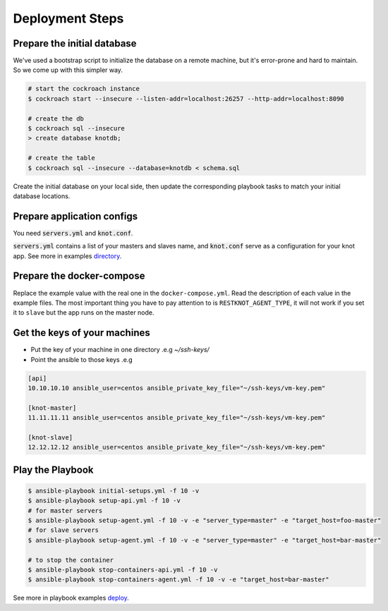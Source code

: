 Deployment Steps
================

Prepare the initial database
----------------------------

We've used a bootstrap script to initialize the database on a remote machine, but it's
error-prone and hard to maintain. So we come up with this simpler way.

.. code-block:: bash

  # start the cockroach instance
  $ cockroach start --insecure --listen-addr=localhost:26257 --http-addr=localhost:8090

  # create the db
  $ cockroach sql --insecure
  > create database knotdb;

  # create the table
  $ cockroach sql --insecure --database=knotdb < schema.sql

Create the initial database on your local side, then update the corresponding
playbook tasks to match your initial database locations.

Prepare application configs
---------------------------

You need :code:`servers.yml` and :code:`knot.conf`.

:code:`servers.yml` contains a list of your masters and slaves name, and
:code:`knot.conf` serve as a configuration for your knot app. See more in
examples `directory <https://github.com/BiznetGIO/RESTKnot/tree/master/docs/deploy/examples>`_.

Prepare the docker-compose
--------------------------

Replace the example value with the real one in the ``docker-compose.yml``.
Read the description of each value in the example files.
The most important thing you have to pay attention to is ``RESTKNOT_AGENT_TYPE``,
it will not work if you set it to ``slave`` but the app runs on the master node.


Get the keys of your machines
-----------------------------

- Put the key of your machine in one directory .e.g `~/ssh-keys/`
- Point the ansible to those keys .e.g

.. code-block:: yaml

  [api]
  10.10.10.10 ansible_user=centos ansible_private_key_file="~/ssh-keys/vm-key.pem"

  [knot-master]
  11.11.11.11 ansible_user=centos ansible_private_key_file="~/ssh-keys/vm-key.pem"

  [knot-slave]
  12.12.12.12 ansible_user=centos ansible_private_key_file="~/ssh-keys/vm-key.pem"


Play the Playbook
-----------------

.. code-block:: bash

  $ ansible-playbook initial-setups.yml -f 10 -v
  $ ansible-playbook setup-api.yml -f 10 -v
  # for master servers
  $ ansible-playbook setup-agent.yml -f 10 -v -e "server_type=master" -e "target_host=foo-master"
  # for slave servers
  $ ansible-playbook setup-agent.yml -f 10 -v -e "server_type=master" -e "target_host=bar-master"

  # to stop the container
  $ ansible-playbook stop-containers-api.yml -f 10 -v
  $ ansible-playbook stop-containers-agent.yml -f 10 -v -e "target_host=bar-master"

See more in playbook examples `deploy <https://github.com/BiznetGIO/RESTKnot/tree/master/docs/deploy/playbooks>`_.
